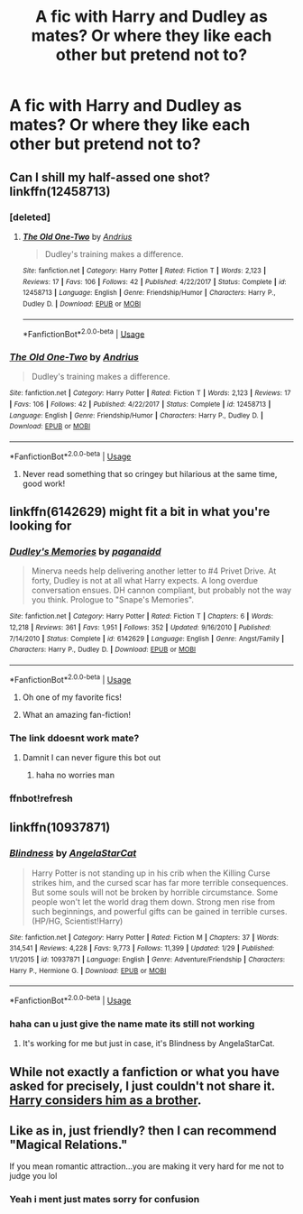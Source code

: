 #+TITLE: A fic with Harry and Dudley as mates? Or where they like each other but pretend not to?

* A fic with Harry and Dudley as mates? Or where they like each other but pretend not to?
:PROPERTIES:
:Author: FacelessPenguin4
:Score: 9
:DateUnix: 1527416623.0
:DateShort: 2018-May-27
:END:

** Can I shill my half-assed one shot? linkffn(12458713)
:PROPERTIES:
:Author: deirox
:Score: 10
:DateUnix: 1527446811.0
:DateShort: 2018-May-27
:END:

*** [deleted]
:PROPERTIES:
:Score: 3
:DateUnix: 1527467419.0
:DateShort: 2018-May-28
:END:

**** [[https://www.fanfiction.net/s/12458713/1/][*/The Old One-Two/*]] by [[https://www.fanfiction.net/u/829951/Andrius][/Andrius/]]

#+begin_quote
  Dudley's training makes a difference.
#+end_quote

^{/Site/:} ^{fanfiction.net} ^{*|*} ^{/Category/:} ^{Harry} ^{Potter} ^{*|*} ^{/Rated/:} ^{Fiction} ^{T} ^{*|*} ^{/Words/:} ^{2,123} ^{*|*} ^{/Reviews/:} ^{17} ^{*|*} ^{/Favs/:} ^{106} ^{*|*} ^{/Follows/:} ^{42} ^{*|*} ^{/Published/:} ^{4/22/2017} ^{*|*} ^{/Status/:} ^{Complete} ^{*|*} ^{/id/:} ^{12458713} ^{*|*} ^{/Language/:} ^{English} ^{*|*} ^{/Genre/:} ^{Friendship/Humor} ^{*|*} ^{/Characters/:} ^{Harry} ^{P.,} ^{Dudley} ^{D.} ^{*|*} ^{/Download/:} ^{[[http://www.ff2ebook.com/old/ffn-bot/index.php?id=12458713&source=ff&filetype=epub][EPUB]]} ^{or} ^{[[http://www.ff2ebook.com/old/ffn-bot/index.php?id=12458713&source=ff&filetype=mobi][MOBI]]}

--------------

*FanfictionBot*^{2.0.0-beta} | [[https://github.com/tusing/reddit-ffn-bot/wiki/Usage][Usage]]
:PROPERTIES:
:Author: FanfictionBot
:Score: 1
:DateUnix: 1527467423.0
:DateShort: 2018-May-28
:END:


*** [[https://www.fanfiction.net/s/12458713/1/][*/The Old One-Two/*]] by [[https://www.fanfiction.net/u/829951/Andrius][/Andrius/]]

#+begin_quote
  Dudley's training makes a difference.
#+end_quote

^{/Site/:} ^{fanfiction.net} ^{*|*} ^{/Category/:} ^{Harry} ^{Potter} ^{*|*} ^{/Rated/:} ^{Fiction} ^{T} ^{*|*} ^{/Words/:} ^{2,123} ^{*|*} ^{/Reviews/:} ^{17} ^{*|*} ^{/Favs/:} ^{106} ^{*|*} ^{/Follows/:} ^{42} ^{*|*} ^{/Published/:} ^{4/22/2017} ^{*|*} ^{/Status/:} ^{Complete} ^{*|*} ^{/id/:} ^{12458713} ^{*|*} ^{/Language/:} ^{English} ^{*|*} ^{/Genre/:} ^{Friendship/Humor} ^{*|*} ^{/Characters/:} ^{Harry} ^{P.,} ^{Dudley} ^{D.} ^{*|*} ^{/Download/:} ^{[[http://www.ff2ebook.com/old/ffn-bot/index.php?id=12458713&source=ff&filetype=epub][EPUB]]} ^{or} ^{[[http://www.ff2ebook.com/old/ffn-bot/index.php?id=12458713&source=ff&filetype=mobi][MOBI]]}

--------------

*FanfictionBot*^{2.0.0-beta} | [[https://github.com/tusing/reddit-ffn-bot/wiki/Usage][Usage]]
:PROPERTIES:
:Author: FanfictionBot
:Score: 1
:DateUnix: 1527446828.0
:DateShort: 2018-May-27
:END:

**** Never read something that so cringey but hilarious at the same time, good work!
:PROPERTIES:
:Author: ItzjammyZz
:Score: 4
:DateUnix: 1527517406.0
:DateShort: 2018-May-28
:END:


** linkffn(6142629) might fit a bit in what you're looking for
:PROPERTIES:
:Author: robot_cook
:Score: 5
:DateUnix: 1527419931.0
:DateShort: 2018-May-27
:END:

*** [[https://www.fanfiction.net/s/6142629/1/][*/Dudley's Memories/*]] by [[https://www.fanfiction.net/u/1930591/paganaidd][/paganaidd/]]

#+begin_quote
  Minerva needs help delivering another letter to #4 Privet Drive. At forty, Dudley is not at all what Harry expects. A long overdue conversation ensues. DH cannon compliant, but probably not the way you think. Prologue to "Snape's Memories".
#+end_quote

^{/Site/:} ^{fanfiction.net} ^{*|*} ^{/Category/:} ^{Harry} ^{Potter} ^{*|*} ^{/Rated/:} ^{Fiction} ^{T} ^{*|*} ^{/Chapters/:} ^{6} ^{*|*} ^{/Words/:} ^{12,218} ^{*|*} ^{/Reviews/:} ^{361} ^{*|*} ^{/Favs/:} ^{1,951} ^{*|*} ^{/Follows/:} ^{352} ^{*|*} ^{/Updated/:} ^{9/16/2010} ^{*|*} ^{/Published/:} ^{7/14/2010} ^{*|*} ^{/Status/:} ^{Complete} ^{*|*} ^{/id/:} ^{6142629} ^{*|*} ^{/Language/:} ^{English} ^{*|*} ^{/Genre/:} ^{Angst/Family} ^{*|*} ^{/Characters/:} ^{Harry} ^{P.,} ^{Dudley} ^{D.} ^{*|*} ^{/Download/:} ^{[[http://www.ff2ebook.com/old/ffn-bot/index.php?id=6142629&source=ff&filetype=epub][EPUB]]} ^{or} ^{[[http://www.ff2ebook.com/old/ffn-bot/index.php?id=6142629&source=ff&filetype=mobi][MOBI]]}

--------------

*FanfictionBot*^{2.0.0-beta} | [[https://github.com/tusing/reddit-ffn-bot/wiki/Usage][Usage]]
:PROPERTIES:
:Author: FanfictionBot
:Score: 8
:DateUnix: 1527422805.0
:DateShort: 2018-May-27
:END:

**** Oh one of my favorite fics!
:PROPERTIES:
:Author: spazz4life
:Score: 3
:DateUnix: 1527429714.0
:DateShort: 2018-May-27
:END:


**** What an amazing fan-fiction!
:PROPERTIES:
:Author: ItzjammyZz
:Score: 1
:DateUnix: 1527523840.0
:DateShort: 2018-May-28
:END:


*** The link ddoesnt work mate?
:PROPERTIES:
:Author: FacelessPenguin4
:Score: 1
:DateUnix: 1527421388.0
:DateShort: 2018-May-27
:END:

**** Damnit I can never figure this bot out
:PROPERTIES:
:Author: robot_cook
:Score: 1
:DateUnix: 1527422707.0
:DateShort: 2018-May-27
:END:

***** haha no worries man
:PROPERTIES:
:Author: FacelessPenguin4
:Score: 1
:DateUnix: 1527424180.0
:DateShort: 2018-May-27
:END:


*** ffnbot!refresh
:PROPERTIES:
:Author: robot_cook
:Score: 1
:DateUnix: 1527422777.0
:DateShort: 2018-May-27
:END:


** linkffn(10937871)
:PROPERTIES:
:Author: AevnNoram
:Score: 3
:DateUnix: 1527444428.0
:DateShort: 2018-May-27
:END:

*** [[https://www.fanfiction.net/s/10937871/1/][*/Blindness/*]] by [[https://www.fanfiction.net/u/717542/AngelaStarCat][/AngelaStarCat/]]

#+begin_quote
  Harry Potter is not standing up in his crib when the Killing Curse strikes him, and the cursed scar has far more terrible consequences. But some souls will not be broken by horrible circumstance. Some people won't let the world drag them down. Strong men rise from such beginnings, and powerful gifts can be gained in terrible curses. (HP/HG, Scientist!Harry)
#+end_quote

^{/Site/:} ^{fanfiction.net} ^{*|*} ^{/Category/:} ^{Harry} ^{Potter} ^{*|*} ^{/Rated/:} ^{Fiction} ^{M} ^{*|*} ^{/Chapters/:} ^{37} ^{*|*} ^{/Words/:} ^{314,541} ^{*|*} ^{/Reviews/:} ^{4,228} ^{*|*} ^{/Favs/:} ^{9,773} ^{*|*} ^{/Follows/:} ^{11,399} ^{*|*} ^{/Updated/:} ^{1/29} ^{*|*} ^{/Published/:} ^{1/1/2015} ^{*|*} ^{/id/:} ^{10937871} ^{*|*} ^{/Language/:} ^{English} ^{*|*} ^{/Genre/:} ^{Adventure/Friendship} ^{*|*} ^{/Characters/:} ^{Harry} ^{P.,} ^{Hermione} ^{G.} ^{*|*} ^{/Download/:} ^{[[http://www.ff2ebook.com/old/ffn-bot/index.php?id=10937871&source=ff&filetype=epub][EPUB]]} ^{or} ^{[[http://www.ff2ebook.com/old/ffn-bot/index.php?id=10937871&source=ff&filetype=mobi][MOBI]]}

--------------

*FanfictionBot*^{2.0.0-beta} | [[https://github.com/tusing/reddit-ffn-bot/wiki/Usage][Usage]]
:PROPERTIES:
:Author: FanfictionBot
:Score: 1
:DateUnix: 1527444439.0
:DateShort: 2018-May-27
:END:


*** haha can u just give the name mate its still not working
:PROPERTIES:
:Author: FacelessPenguin4
:Score: 0
:DateUnix: 1527448408.0
:DateShort: 2018-May-27
:END:

**** It's working for me but just in case, it's Blindness by AngelaStarCat.
:PROPERTIES:
:Author: Eawen_Telemnar
:Score: 1
:DateUnix: 1527453632.0
:DateShort: 2018-May-28
:END:


** While not exactly a fanfiction or what you have asked for precisely, I just couldn't not share it. [[https://www.google.com/url?sa=t&source=web&rct=j&url=http://ink-splotch.tumblr.com/post/106737310659/what-if-when-petunia-dursley-found-a-little-boy/amp&ved=2ahUKEwi9hbOP4KbbAhVRbVAKHdR0C2UQFjAAegQIABAB&usg=AOvVaw07oxfKwiN7FGgb9Wgk1cr4&ampcf=1][Harry considers him as a brother]].
:PROPERTIES:
:Score: 2
:DateUnix: 1527453746.0
:DateShort: 2018-May-28
:END:


** Like as in, just friendly? then I can recommend "Magical Relations."

If you mean romantic attraction...you are making it very hard for me not to judge you lol
:PROPERTIES:
:Score: 1
:DateUnix: 1527671077.0
:DateShort: 2018-May-30
:END:

*** Yeah i ment just mates sorry for confusion
:PROPERTIES:
:Author: FacelessPenguin4
:Score: 1
:DateUnix: 1527674162.0
:DateShort: 2018-May-30
:END:
